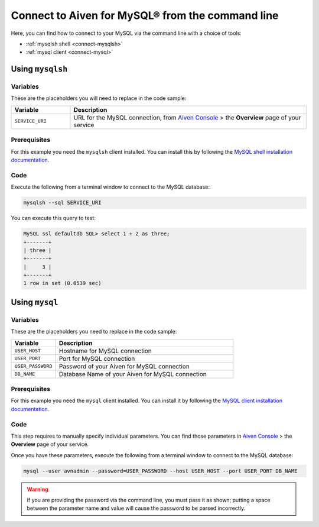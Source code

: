 Connect to Aiven for MySQL® from the command line
=================================================

Here, you can find how to connect to your MySQL via the command line with a choice of tools:

* :ref:`mysqlsh shell <connect-mysqlsh>`
* :ref:`mysql client <connect-mysql>`

.. _connect-mysqlsh:

Using ``mysqlsh``
-----------------

Variables
~~~~~~~~~

These are the placeholders you will need to replace in the code sample:

.. list-table::
  :header-rows: 1
  :widths: 15 60
  :align: left

  * - Variable
    - Description
  * - ``SERVICE_URI``
    - URL for the MySQL connection, from `Aiven Console <https://console.aiven.io/>`__ > the **Overview** page of your service

Prerequisites
~~~~~~~~~~~~~

For this example you need the ``mysqlsh`` client installed. You can install this by following the `MySQL shell installation documentation <https://dev.mysql.com/doc/mysql-shell/8.0/en/mysql-shell-install.html>`_.

Code
~~~~

Execute the following from a terminal window to connect to the MySQL database:

.. code::

    mysqlsh --sql SERVICE_URI

You can execute this query to test:

.. code::

   MySQL ssl defaultdb SQL> select 1 + 2 as three;
   +-------+
   | three |
   +-------+
   |     3 |
   +-------+
   1 row in set (0.0539 sec)

Using ``mysql``
---------------

Variables
~~~~~~~~~

These are the placeholders you need to replace in the code sample:

.. list-table::
  :header-rows: 1
  :widths: 15 60
  :align: left

  * - Variable
    - Description
  * - ``USER_HOST``
    - Hostname for MySQL connection
  * - ``USER_PORT``
    - Port for MySQL connection
  * - ``USER_PASSWORD``
    - Password of your Aiven for MySQL connection
  * - ``DB_NAME``
    - Database Name of your Aiven for MySQL connection

.. _connect-mysql:

Prerequisites
~~~~~~~~~~~~~

For this example you need the ``mysql`` client installed. You can install it by following the `MySQL client installation documentation <https://dev.mysql.com/doc/refman/8.0/en/mysql.html>`_.

Code
~~~~

This step requires to manually specify individual parameters. You can find those parameters in `Aiven Console <https://console.aiven.io>`_ > the **Overview** page of your service.

Once you have these parameters, execute the following from a terminal window to connect to the MySQL database:

.. code::

   mysql --user avnadmin --password=USER_PASSWORD --host USER_HOST --port USER_PORT DB_NAME

.. warning::
   If you are providing the password via the command line, you must pass it as shown; putting a space between the parameter name and value will cause the password to be parsed incorrectly.
